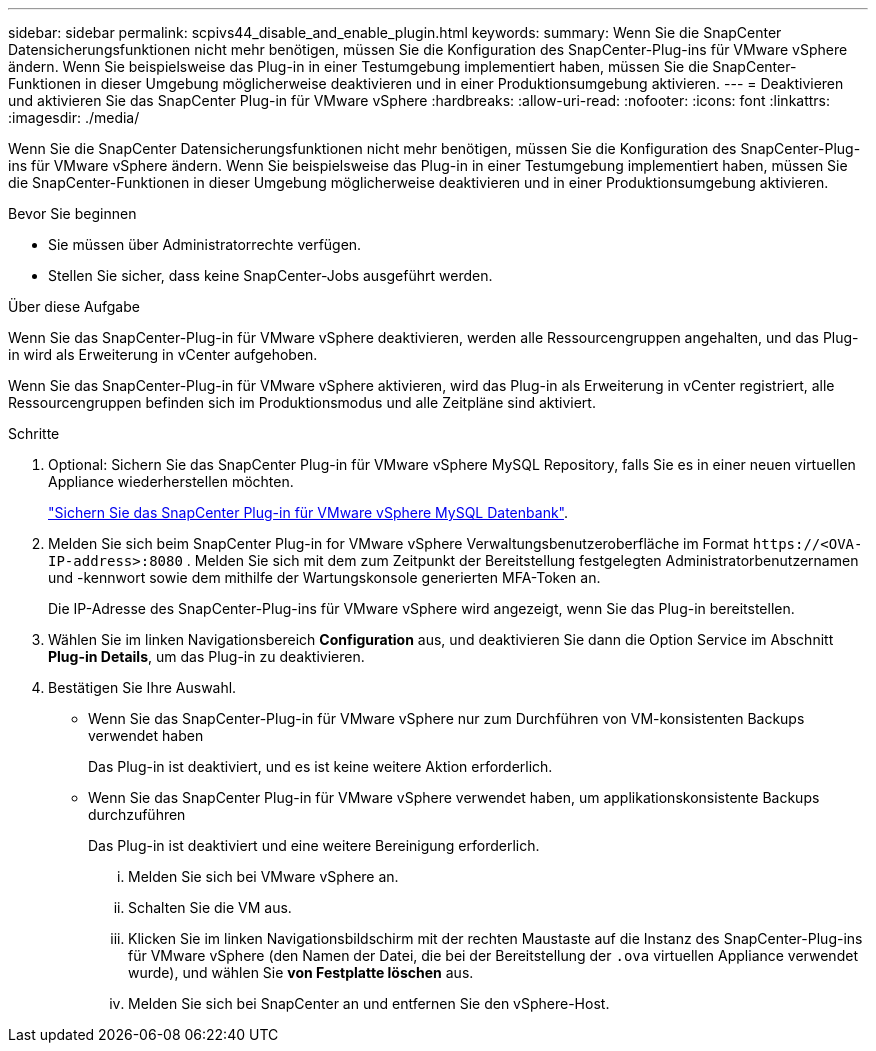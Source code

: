 ---
sidebar: sidebar 
permalink: scpivs44_disable_and_enable_plugin.html 
keywords:  
summary: Wenn Sie die SnapCenter Datensicherungsfunktionen nicht mehr benötigen, müssen Sie die Konfiguration des SnapCenter-Plug-ins für VMware vSphere ändern. Wenn Sie beispielsweise das Plug-in in einer Testumgebung implementiert haben, müssen Sie die SnapCenter-Funktionen in dieser Umgebung möglicherweise deaktivieren und in einer Produktionsumgebung aktivieren. 
---
= Deaktivieren und aktivieren Sie das SnapCenter Plug-in für VMware vSphere
:hardbreaks:
:allow-uri-read: 
:nofooter: 
:icons: font
:linkattrs: 
:imagesdir: ./media/


[role="lead"]
Wenn Sie die SnapCenter Datensicherungsfunktionen nicht mehr benötigen, müssen Sie die Konfiguration des SnapCenter-Plug-ins für VMware vSphere ändern. Wenn Sie beispielsweise das Plug-in in einer Testumgebung implementiert haben, müssen Sie die SnapCenter-Funktionen in dieser Umgebung möglicherweise deaktivieren und in einer Produktionsumgebung aktivieren.

.Bevor Sie beginnen
* Sie müssen über Administratorrechte verfügen.
* Stellen Sie sicher, dass keine SnapCenter-Jobs ausgeführt werden.


.Über diese Aufgabe
Wenn Sie das SnapCenter-Plug-in für VMware vSphere deaktivieren, werden alle Ressourcengruppen angehalten, und das Plug-in wird als Erweiterung in vCenter aufgehoben.

Wenn Sie das SnapCenter-Plug-in für VMware vSphere aktivieren, wird das Plug-in als Erweiterung in vCenter registriert, alle Ressourcengruppen befinden sich im Produktionsmodus und alle Zeitpläne sind aktiviert.

.Schritte
. Optional: Sichern Sie das SnapCenter Plug-in für VMware vSphere MySQL Repository, falls Sie es in einer neuen virtuellen Appliance wiederherstellen möchten.
+
link:scpivs44_back_up_the_snapcenter_plug-in_for_vmware_vsphere_mysql_database.html["Sichern Sie das SnapCenter Plug-in für VMware vSphere MySQL Datenbank"].

. Melden Sie sich beim SnapCenter Plug-in for VMware vSphere Verwaltungsbenutzeroberfläche im Format `\https://<OVA-IP-address>:8080` .  Melden Sie sich mit dem zum Zeitpunkt der Bereitstellung festgelegten Administratorbenutzernamen und -kennwort sowie dem mithilfe der Wartungskonsole generierten MFA-Token an.
+
Die IP-Adresse des SnapCenter-Plug-ins für VMware vSphere wird angezeigt, wenn Sie das Plug-in bereitstellen.

. Wählen Sie im linken Navigationsbereich *Configuration* aus, und deaktivieren Sie dann die Option Service im Abschnitt *Plug-in Details*, um das Plug-in zu deaktivieren.
. Bestätigen Sie Ihre Auswahl.
+
** Wenn Sie das SnapCenter-Plug-in für VMware vSphere nur zum Durchführen von VM-konsistenten Backups verwendet haben
+
Das Plug-in ist deaktiviert, und es ist keine weitere Aktion erforderlich.

** Wenn Sie das SnapCenter Plug-in für VMware vSphere verwendet haben, um applikationskonsistente Backups durchzuführen
+
Das Plug-in ist deaktiviert und eine weitere Bereinigung erforderlich.

+
... Melden Sie sich bei VMware vSphere an.
... Schalten Sie die VM aus.
... Klicken Sie im linken Navigationsbildschirm mit der rechten Maustaste auf die Instanz des SnapCenter-Plug-ins für VMware vSphere (den Namen der Datei, die bei der Bereitstellung der `.ova` virtuellen Appliance verwendet wurde), und wählen Sie *von Festplatte löschen* aus.
... Melden Sie sich bei SnapCenter an und entfernen Sie den vSphere-Host.





